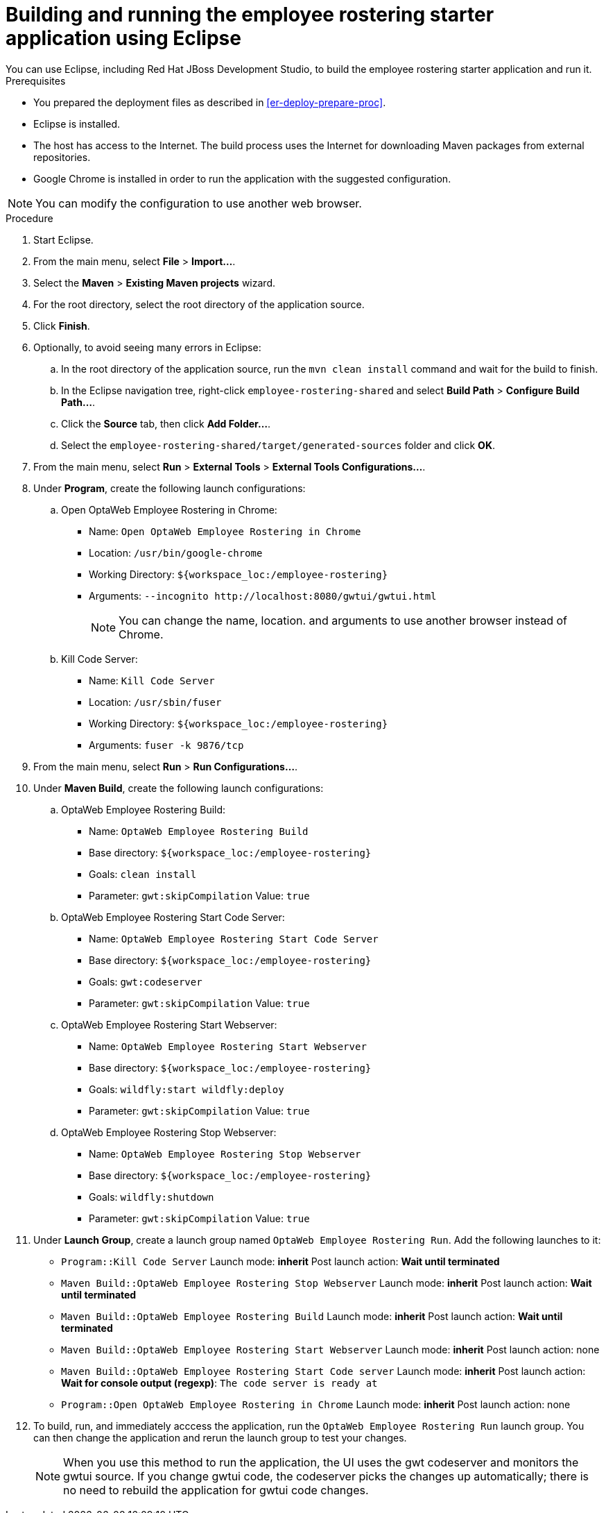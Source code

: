 [id='optashift-ER-building-eclipse-proc']
= Building and running the employee rostering starter application using Eclipse
You can use Eclipse, including Red Hat JBoss Development Studio, to build the employee rostering starter application and run it.

.Prerequisites
* You prepared the deployment files as described in <<er-deploy-prepare-proc>>.
* Eclipse is installed.
* The host has access to the Internet. The build process uses the Internet for downloading Maven packages from external repositories.
* Google Chrome is installed in order to run the application with the suggested configuration. 

[NOTE]
====
You can modify the configuration to use another web browser.
====

.Procedure
. Start Eclipse.
. From the main menu, select *File* > *Import...*.
. Select the *Maven* > *Existing Maven projects* wizard.
. For the root directory, select the root directory of the application source.
. Click *Finish*.
. Optionally, to avoid seeing many errors in Eclipse:
.. In the root directory of the application source, run the `mvn clean install` command and wait for the build to finish.
.. In the Eclipse navigation tree, right-click `employee-rostering-shared` and select *Build Path* > *Configure Build Path...*.
.. Click the *Source* tab, then click *Add Folder...*.
.. Select the `employee-rostering-shared/target/generated-sources` folder and click *OK*.
. From the main menu, select *Run* > *External Tools* > *External Tools Configurations...*.
. Under *Program*, create the following launch configurations:
.. Open OptaWeb Employee Rostering in Chrome:
*** Name: `Open OptaWeb Employee Rostering in Chrome`
*** Location: `/usr/bin/google-chrome`
*** Working Directory: `${workspace_loc:/employee-rostering}`
*** Arguments: `--incognito \http://localhost:8080/gwtui/gwtui.html`
+
[NOTE]
====
You can change the name, location. and arguments to use another browser instead of Chrome.
====
+
.. Kill Code Server:
*** Name: `Kill Code Server`
*** Location: `/usr/sbin/fuser`
*** Working Directory: `${workspace_loc:/employee-rostering}`
*** Arguments: `fuser -k 9876/tcp`
+
. From the main menu, select *Run* > *Run Configurations...*.
. Under *Maven Build*, create the following launch configurations:
.. OptaWeb Employee Rostering Build:
*** Name: `OptaWeb Employee Rostering Build`
*** Base directory: `${workspace_loc:/employee-rostering}`
*** Goals: `clean install`
*** Parameter: `gwt:skipCompilation` Value: `true`
+
.. OptaWeb Employee Rostering Start Code Server:
*** Name: `OptaWeb Employee Rostering Start Code Server`
*** Base directory: `${workspace_loc:/employee-rostering}`
*** Goals: `gwt:codeserver`
*** Parameter: `gwt:skipCompilation` Value: `true`
+
.. OptaWeb Employee Rostering Start Webserver:
*** Name: `OptaWeb Employee Rostering Start Webserver`
*** Base directory: `${workspace_loc:/employee-rostering}`
*** Goals: `wildfly:start wildfly:deploy`
*** Parameter: `gwt:skipCompilation` Value: `true`
+
.. OptaWeb Employee Rostering Stop Webserver:
*** Name: `OptaWeb Employee Rostering Stop Webserver`
*** Base directory: `${workspace_loc:/employee-rostering}`
*** Goals: `wildfly:shutdown`
*** Parameter: `gwt:skipCompilation` Value: `true`
. Under *Launch Group*, create a launch group named `OptaWeb Employee Rostering Run`. Add the following launches to it:
** `Program::Kill Code Server` Launch mode: *inherit* Post launch action: *Wait until terminated*
** `Maven Build::OptaWeb Employee Rostering Stop Webserver` Launch mode: *inherit* Post launch action: *Wait until terminated*
** `Maven Build::OptaWeb Employee Rostering Build` Launch mode: *inherit* Post launch action: *Wait until terminated*
** `Maven Build::OptaWeb Employee Rostering Start Webserver` Launch mode: *inherit* Post launch action: none
** `Maven Build::OptaWeb Employee Rostering Start Code server` Launch mode: *inherit* Post launch action: *Wait for console output (regexp)*: `The code server is ready at`
** `Program::Open OptaWeb Employee Rostering in Chrome` Launch mode: *inherit* Post launch action: none
. To build, run, and immediately acccess the application, run the `OptaWeb Employee Rostering Run` launch group. You can then change the application and rerun the launch group to test your changes.

+
[NOTE]
====
When you use this method to run the application, the UI uses the gwt codeserver and monitors the gwtui source. If you change gwtui code, the codeserver picks the changes up automatically; there is no need to rebuild the application for gwtui code changes.
====
